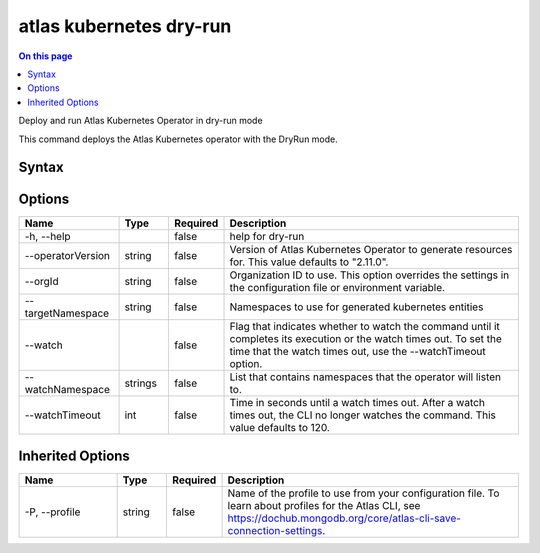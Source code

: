 .. _atlas-kubernetes-dry-run:

========================
atlas kubernetes dry-run
========================

.. default-domain:: mongodb

.. contents:: On this page
   :local:
   :backlinks: none
   :depth: 1
   :class: singlecol

Deploy and run Atlas Kubernetes Operator in dry-run mode

This command deploys the Atlas Kubernetes operator with the DryRun mode.

Syntax
------

.. code-block::
   :caption: Command Syntax

   atlas kubernetes dry-run [options]

.. Code end marker, please don't delete this comment

Options
-------

.. list-table::
   :header-rows: 1
   :widths: 20 10 10 60

   * - Name
     - Type
     - Required
     - Description
   * - -h, --help
     - 
     - false
     - help for dry-run
   * - --operatorVersion
     - string
     - false
     - Version of Atlas Kubernetes Operator to generate resources for. This value defaults to "2.11.0".
   * - --orgId
     - string
     - false
     - Organization ID to use. This option overrides the settings in the configuration file or environment variable.
   * - --targetNamespace
     - string
     - false
     - Namespaces to use for generated kubernetes entities
   * - --watch
     - 
     - false
     - Flag that indicates whether to watch the command until it completes its execution or the watch times out. To set the time that the watch times out, use the --watchTimeout option.
   * - --watchNamespace
     - strings
     - false
     - List that contains namespaces that the operator will listen to.
   * - --watchTimeout
     - int
     - false
     - Time in seconds until a watch times out. After a watch times out, the CLI no longer watches the command. This value defaults to 120.

Inherited Options
-----------------

.. list-table::
   :header-rows: 1
   :widths: 20 10 10 60

   * - Name
     - Type
     - Required
     - Description
   * - -P, --profile
     - string
     - false
     - Name of the profile to use from your configuration file. To learn about profiles for the Atlas CLI, see https://dochub.mongodb.org/core/atlas-cli-save-connection-settings.

